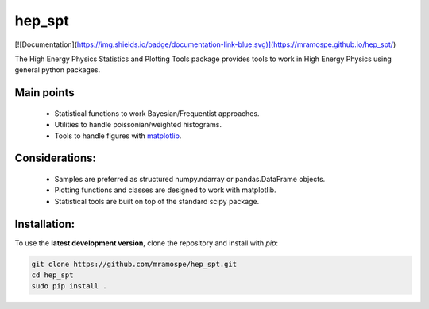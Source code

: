 =======
hep_spt
=======

[![Documentation](https://img.shields.io/badge/documentation-link-blue.svg)](https://mramospe.github.io/hep_spt/)

.. inclusion-marker-do-not-remove

The High Energy Physics Statistics and Plotting Tools package provides tools to work in High Energy Physics using general python packages.

Main points
===========

  * Statistical functions to work Bayesian/Frequentist approaches.
  * Utilities to handle poissonian/weighted histograms.
  * Tools to handle figures with `matplotlib <https://matplotlib.org/>`_.

Considerations:
===============

  * Samples are preferred as structured numpy.ndarray or pandas.DataFrame objects.
  * Plotting functions and classes are designed to work with matplotlib.
  * Statistical tools are built on top of the standard scipy package.

Installation:
=============

To use the **latest development version**, clone the repository and install with `pip`:

.. code-block:: bash

   git clone https://github.com/mramospe/hep_spt.git
   cd hep_spt
   sudo pip install .

